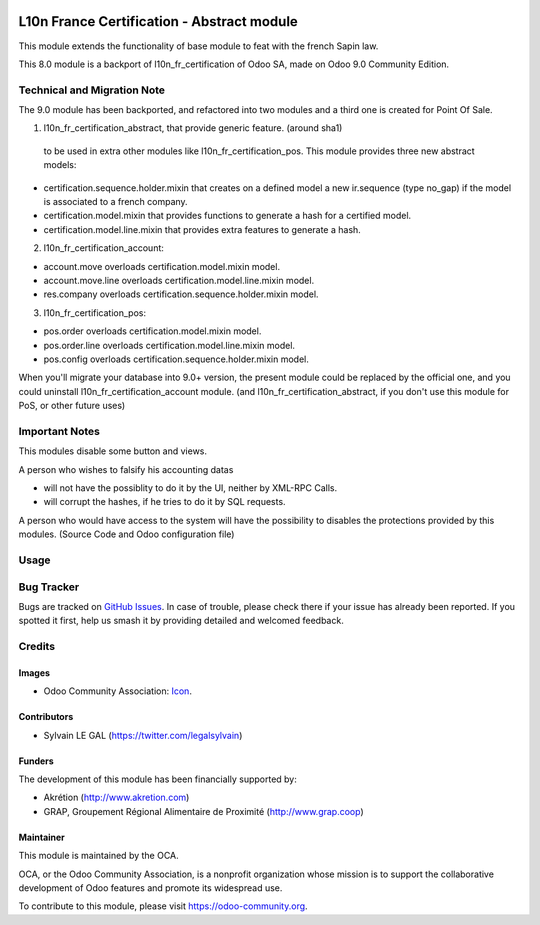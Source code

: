 .. image:: https://img.shields.io/badge/licence-AGPL--3-blue.svg
   :target: http://www.gnu.org/licenses/agpl-3.0-standalone.html
   :alt: License: AGPL-3

===========================================
L10n France Certification - Abstract module
===========================================

This module extends the functionality of base module to feat with
the french Sapin law.

This 8.0 module is a backport of l10n_fr_certification of Odoo SA, made on Odoo
9.0 Community Edition.

Technical and Migration Note
============================

The 9.0 module has been backported, and refactored into two modules and a third
one is created for Point Of Sale.

1. l10n_fr_certification_abstract, that provide generic feature. (around sha1)
  to be used in extra other modules like l10n_fr_certification_pos.
  This module provides three new abstract models:

* certification.sequence.holder.mixin that creates on a defined model
  a new ir.sequence (type no_gap) if the model is associated to a french
  company.
* certification.model.mixin that provides functions to generate a hash
  for a certified model.
* certification.model.line.mixin that provides extra features to
  generate a hash.


2. l10n_fr_certification_account:

* account.move overloads certification.model.mixin model.
* account.move.line overloads certification.model.line.mixin model.
* res.company overloads certification.sequence.holder.mixin model.

3. l10n_fr_certification_pos:

* pos.order overloads certification.model.mixin model.
* pos.order.line overloads certification.model.line.mixin model.
* pos.config overloads certification.sequence.holder.mixin model.


When you'll migrate your database into 9.0+ version, the present module
could be replaced by the official one, and you could uninstall
l10n_fr_certification_account module. (and l10n_fr_certification_abstract,
if you don't use this module for PoS, or other future uses)

Important Notes
===============

This modules disable some button and views.

A person who wishes to falsify his accounting datas

* will not have the possiblity to do it by the UI, neither by XML-RPC Calls.
* will corrupt the hashes, if he tries to do it by SQL requests.

A person who would have access to the system will have the possibility to
disables the protections provided by this modules. (Source Code and
Odoo configuration file)

Usage
=====

.. image:: https://odoo-community.org/website/image/ir.attachment/5784_f2813bd/datas
   :alt: Try me on Runbot
   :target: https://runbot.odoo-community.org/runbot/121/8.0

Bug Tracker
===========

Bugs are tracked on `GitHub Issues
<https://github.com/OCA/pos/issues>`_. In case of trouble, please
check there if your issue has already been reported. If you spotted it first,
help us smash it by providing detailed and welcomed feedback.

Credits
=======

Images
------

* Odoo Community Association: `Icon <https://github.com/OCA/maintainer-tools/blob/master/template/module/static/description/icon.svg>`_.

Contributors
------------

* Sylvain LE GAL (https://twitter.com/legalsylvain)

Funders
-------

The development of this module has been financially supported by:

* Akrétion (http://www.akretion.com)
* GRAP, Groupement Régional Alimentaire de Proximité (http://www.grap.coop)

Maintainer
----------

.. image:: https://odoo-community.org/logo.png
   :alt: Odoo Community Association
   :target: https://odoo-community.org

This module is maintained by the OCA.

OCA, or the Odoo Community Association, is a nonprofit organization whose
mission is to support the collaborative development of Odoo features and
promote its widespread use.

To contribute to this module, please visit https://odoo-community.org.
